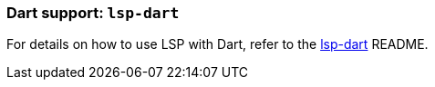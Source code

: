 [id="lsp-dart"]
=== Dart support: `lsp-dart`
For details on how to use LSP with Dart, refer to the https://github.com/emacs-lsp/lsp-dart[lsp-dart] README.
